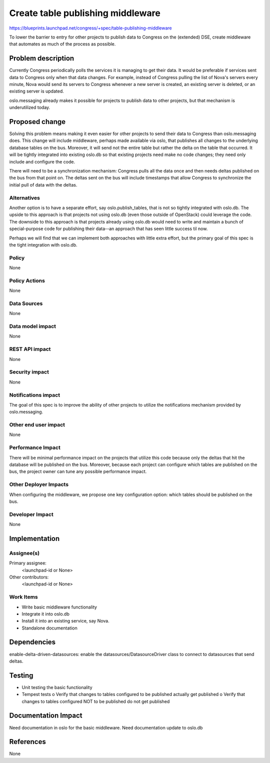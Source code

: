 ..
 This work is licensed under a Creative Commons Attribution 3.0 Unported
 License.

 http://creativecommons.org/licenses/by/3.0/legalcode

==========================================
Create table publishing middleware
==========================================

https://blueprints.launchpad.net/congress/+spec/table-publishing-middleware

To lower the barrier to entry for other projects to publish data to Congress
on the (extended) DSE, create middleware that automates as much of the process
as possible.


Problem description
===================

Currently Congress periodically polls the services it is managing to get their
data.  It would be preferable if services sent data to Congress only when that
data changes.  For example, instead of Congress pulling the list of Nova's
servers every minute, Nova would send its servers to Congress whenever a
new server is created, an existing server is deleted, or an existing server
is updated.

oslo.messaging already makes it possible for projects to publish data
to other projects, but that mechanism is underutilized today.


Proposed change
===============

Solving this problem means making it even easier for other projects to send their
data to Congress than oslo.messaging does.  This change will include middleware,
perhaps made available via oslo, that publishes all changes to the underlying
database tables on the bus.  Moreover, it will
send not the entire table but rather the delta on the table that occurred.
It will be tightly integrated into existing oslo.db so that existing projects
need make no code changes; they need only include and configure the code.

There will need to be a synchronization mechanism: Congress pulls all the data
once and then needs deltas published on the bus from that point on. The deltas
sent on the bus will include timestamps that allow Congress to synchronize
the initial pull of data with the deltas.


Alternatives
------------

Another option is to have a separate effort, say oslo.publish_tables, that
is not so tightly integrated with oslo.db.  The upside to this approach is that
projects not using oslo.db (even those outside of OpenStack) could leverage
the code.  The downside to this approach is that projects already using oslo.db
would need to write and maintain a bunch of special-purpose code for publishing
their data--an approach that has seen little success til now.

Perhaps we will find that we can implement both approaches with little extra
effort, but the primary goal of this spec is the tight integration with
oslo.db.


Policy
------

None

Policy Actions
--------------

None

Data Sources
------------

None

Data model impact
-----------------

None

REST API impact
---------------

None


Security impact
---------------

None

Notifications impact
--------------------

The goal of this spec is to improve the ability of other projects to
utilize the notifications mechanism provided by oslo.messaging.


Other end user impact
---------------------

None

Performance Impact
------------------

There will be minimal performance impact on the projects that utilize this
code because only the deltas that hit the database will be published on
the bus.  Moreover, because each project can configure which tables
are published on the bus, the project owner can tune any
possible performance impact.


Other Deployer Impacts
----------------------

When configuring the middleware, we propose one key configuration option:
which tables should be published on the bus.

Developer Impact
----------------
None

Implementation
==============

Assignee(s)
-----------

Primary assignee:
  <launchpad-id or None>

Other contributors:
  <launchpad-id or None>

Work Items
----------

- Write basic middleware functionality
- Integrate it into oslo.db
- Install it into an existing service, say Nova.
- Standalone documentation

Dependencies
============

enable-delta-driven-datasources: enable the datasources/DatasourceDriver
class to connect to datasources that send deltas.


Testing
=======

- Unit testing the basic functionality
- Tempest tests
  o  Verify that changes to tables configured to be published actually
  get published
  o  Verify that changes to tables configured NOT to be published do not
  get published

Documentation Impact
====================

Need documentation in oslo for the basic middleware.
Need documentation update to oslo.db


References
==========

None
